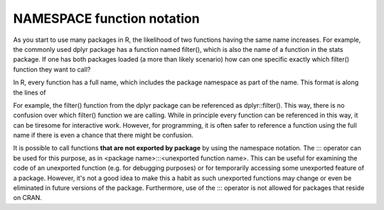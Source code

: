 ===========================
NAMESPACE function notation
===========================



As you start to use many packages in R, the likelihood of two functions having the same name increases. For example, the commonly used dplyr package has a function named filter(), which is also the name of a function in the stats package. If one has both packages loaded (a more than likely scenario) how can one specific exactly which filter() function they want to call?

In R, every function has a full name, which includes the package namespace as part of the name. This format is along the lines of

.. code-block:: r
    :linenos:
    
    <package name>::<exported function name>
    
For example, the filter() function from the dplyr package can be referenced as dplyr::filter(). This way, there is no confusion over which filter() function we are calling. While in principle every function can be referenced in this way, it can be tiresome for interactive work. However, for programming, it is often safer to reference a function using the full name if there is even a chance that there might be confusion.

It is possible to call functions **that are not exported by package** by using the namespace notation. The ::: operator can be used for this purpose, as in <package name>:::<unexported function name>. This can be useful for examining the code of an unexported function (e.g. for debugging purposes) or for temporarily accessing some unexported feature of a package. However, it's not a good idea to make this a habit as such unexported functions may change or even be eliminated in future versions of the package. Furthermore, use of the ::: operator is not allowed for packages that reside on CRAN.





